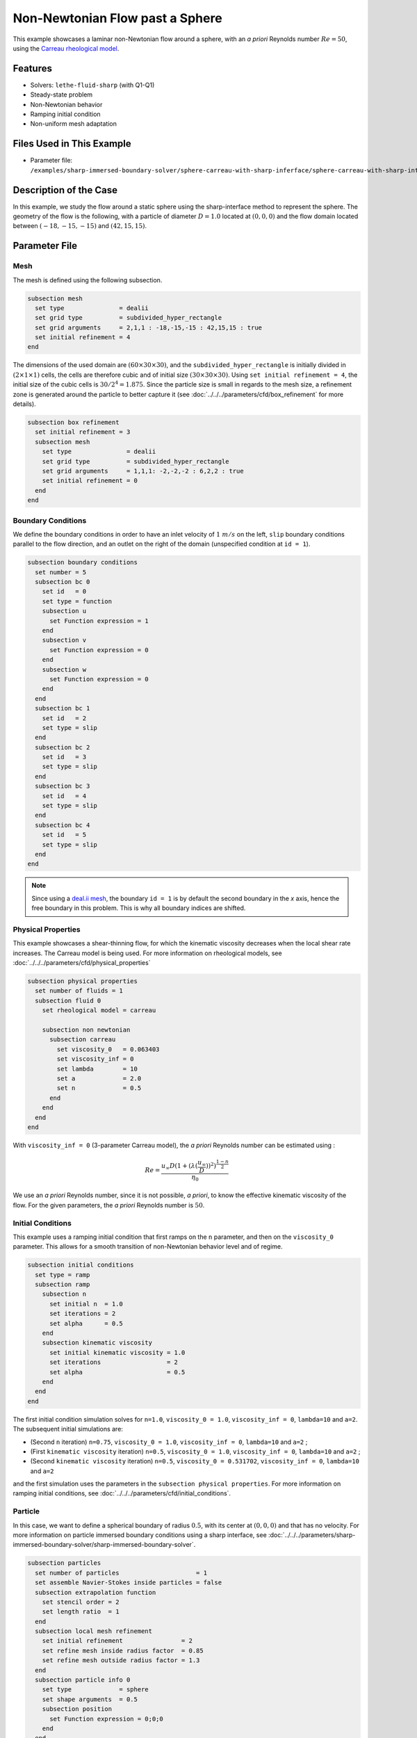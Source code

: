 ================================
Non-Newtonian Flow past a Sphere
================================

This example showcases a laminar non-Newtonian flow around a sphere, with an *a priori* Reynolds number :math:`Re = 50`, using the `Carreau rheological model <https://en.wikipedia.org/wiki/Carreau_fluid>`_.


----------------------------------
Features
----------------------------------
- Solvers: ``lethe-fluid-sharp`` (with Q1-Q1) 
- Steady-state problem
- Non-Newtonian behavior
- Ramping initial condition
- Non-uniform mesh adaptation 


---------------------------
Files Used in This Example
---------------------------

- Parameter file: ``/examples/sharp-immersed-boundary-solver/sphere-carreau-with-sharp-inferface/sphere-carreau-with-sharp-interface.prm``


-----------------------
Description of the Case
-----------------------

In this example, we study the flow around a static sphere using the sharp-interface method to represent the sphere. The geometry of the flow is the following, with a particle of diameter :math:`D = 1.0` located at :math:`(0,0,0)`
and the flow domain located between :math:`(-18,-15,-15)` and :math:`(42,15,15)`.

.. image:: images/sharp-carreau-case.png
    :alt: Simulation schematic
    :align: center


-----------------------
Parameter File
-----------------------

Mesh
~~~~~

The mesh is defined using the following subsection.

.. code-block:: text

    subsection mesh
      set type               = dealii
      set grid type          = subdivided_hyper_rectangle
      set grid arguments     = 2,1,1 : -18,-15,-15 : 42,15,15 : true
      set initial refinement = 4
    end

The dimensions of the used domain are :math:`(60 \times 30 \times 30)`, and the ``subdivided_hyper_rectangle`` is initially divided in :math:`(2 \times 1 \times 1)` cells, the cells are therefore cubic and of initial size :math:`(30 \times 30 \times 30)`. Using ``set initial refinement = 4``, the initial size of the cubic cells is :math:`30/2^4 = 1.875`. Since the particle size is small in regards to the mesh size, a refinement zone is generated around the particle to better capture it (see :doc:`../../../parameters/cfd/box_refinement` for more details).

.. code-block:: text

    subsection box refinement
      set initial refinement = 3
      subsection mesh
        set type               = dealii
        set grid type          = subdivided_hyper_rectangle
        set grid arguments     = 1,1,1: -2,-2,-2 : 6,2,2 : true
        set initial refinement = 0
      end
    end

Boundary Conditions
~~~~~~~~~~~~~~~~~~~~
We define the boundary conditions in order to have an inlet velocity of :math:`1~m/s` on the left, ``slip`` boundary conditions parallel to the flow direction, and an outlet on the right of the domain (unspecified condition at ``id = 1``).

.. code-block:: text

    subsection boundary conditions
      set number = 5
      subsection bc 0
        set id   = 0
        set type = function
        subsection u
          set Function expression = 1
        end
        subsection v
          set Function expression = 0
        end
        subsection w
          set Function expression = 0
        end
      end
      subsection bc 1
        set id   = 2
        set type = slip
      end
      subsection bc 2
        set id   = 3
        set type = slip
      end
      subsection bc 3
        set id   = 4
        set type = slip
      end
      subsection bc 4
        set id   = 5
        set type = slip
      end
    end

.. note::
	Since using a `deal.ii mesh <https://www.dealii.org/current/doxygen/deal.II/namespaceGridGenerator.html>`_, the boundary ``id = 1`` is by default the second boundary in the *x* axis, hence the free boundary in this problem. This is why all boundary indices are shifted.

Physical Properties
~~~~~~~~~~~~~~~~~~~~

This example showcases a shear-thinning flow, for which the kinematic viscosity decreases when the local shear rate increases. The Carreau model is being used. For more information on rheological models, see :doc:`../../../parameters/cfd/physical_properties`

.. code-block:: text

    subsection physical properties
      set number of fluids = 1
      subsection fluid 0
        set rheological model = carreau
    
        subsection non newtonian
          subsection carreau
            set viscosity_0   = 0.063403
            set viscosity_inf = 0
            set lambda        = 10
            set a             = 2.0
            set n             = 0.5
          end
        end
      end
    end

With ``viscosity_inf = 0`` (3-parameter Carreau model), the *a priori* Reynolds number can be estimated using :

.. math::

	 Re = \frac{u_{\infty}D(1+(\lambda(\frac{u_\infty}{D}))^2)^{\frac{1-n}{2}}}{\eta_0}

We use an *a priori* Reynolds number, since it is not possible, *a priori*, to know the effective kinematic viscosity of the flow. For the given parameters, the *a priori* Reynolds number is :math:`50`.

Initial Conditions
~~~~~~~~~~~~~~~~~~~~

This example uses a ramping initial condition that first ramps on the ``n`` parameter, and then on the ``viscosity_0`` parameter. This allows for a smooth transition of non-Newtonian behavior level and of regime.

.. code-block:: text

    subsection initial conditions
      set type = ramp
      subsection ramp
        subsection n
          set initial n  = 1.0
          set iterations = 2
          set alpha      = 0.5
        end
        subsection kinematic viscosity
          set initial kinematic viscosity = 1.0
          set iterations                  = 2
          set alpha                       = 0.5
        end
      end
    end
	
The first initial condition simulation solves for ``n=1.0``, ``viscosity_0 = 1.0``, ``viscosity_inf = 0``, ``lambda=10`` and ``a=2``. The subsequent initial simulations are:

* (Second ``n`` iteration) ``n=0.75``, ``viscosity_0 = 1.0``, ``viscosity_inf = 0``, ``lambda=10`` and ``a=2`` ;
* (First ``kinematic viscosity`` iteration) ``n=0.5``, ``viscosity_0 = 1.0``, ``viscosity_inf = 0``, ``lambda=10`` and ``a=2`` ;
* (Second ``kinematic viscosity`` iteration) ``n=0.5``, ``viscosity_0 = 0.531702``, ``viscosity_inf = 0``, ``lambda=10`` and ``a=2``

and the first simulation uses the parameters in the ``subsection physical properties``. For more information on ramping initial conditions, see :doc:`../../../parameters/cfd/initial_conditions`.

Particle
~~~~~~~~~~~~~~~~~~~~

In this case, we want to define a spherical boundary of radius :math:`0.5`, with its center at :math:`(0,0,0)` and that has no velocity. For more information on particle immersed boundary conditions using a sharp interface, see :doc:`../../../parameters/sharp-immersed-boundary-solver/sharp-immersed-boundary-solver`.

.. code-block:: text

    subsection particles
      set number of particles                     = 1
      set assemble Navier-Stokes inside particles = false
      subsection extrapolation function
        set stencil order = 2
        set length ratio  = 1
      end
      subsection local mesh refinement
        set initial refinement                = 2
        set refine mesh inside radius factor  = 0.85
        set refine mesh outside radius factor = 1.3
      end
      subsection particle info 0
        set type             = sphere
        set shape arguments  = 0.5
        subsection position
          set Function expression = 0;0;0
        end
      end
    end

The hypershell around the boundary between ``refine mesh inside radius factor`` (:math:`r = 0.425`) and ``refine mesh outside radius factor`` (:math:`r = 0.65`) will initially be refined twice (``initial refinement = 2``). 

Simulation Control
~~~~~~~~~~~~~~~~~~~~~~~~~~

The simulation is solved at steady-state with 2 mesh adaptations.

.. code-block:: text

    subsection simulation control
      set method            = steady
      set number mesh adapt = 2
      set output name       = sharp-carreau-output
      set output frequency  = 1
      set subdivision       = 1
    end

Mesh Adaptation
~~~~~~~~~~~~~~~

In order to generate an additional refinement zone around the immersed boundary, the ``mesh adaptation`` ``type`` must be set to ``kelly``. During both of the mesh refinement steps, :math:`40\%` of the cells with be split in :math:`8` (``fraction refinement = 0.4``) using a velocity-gradient Kelly operator.

.. code-block:: text

    subsection mesh adaptation
      set type                 = kelly
      set fraction coarsening  = 0.1
      set fraction refinement  = 0.4
      set fraction type        = number
      set frequency            = 1
      set max number elements  = 8000000
      set min refinement level = 0
      set max refinement level = 11
      set variable = velocity
    end


---------------
Results
---------------

Using Paraview, the steady-state velocity profile and the pressure profile can be visualized by operating a *slice* along the xy-plane (z-normal) that cuts in the middle of the sphere (See `documentation <https://forgeanalytics.io/blog/creating-slices-in-paraview/>`_). 

.. image:: images/velocity.png
	:align: center

.. image:: images/pressure.png
	:align: center

We can also see the kinematic viscosity profile throughout the domain, that is a function of the shear rate magnitude profile. Close to the particle, the shear rate is high which decreases the kinematic viscosity.

.. image:: images/viscosity.png
	:align: center

.. image:: images/shear-rate.png
	:align: center

We can notice that the kinematic viscosity rapidly reaches a plateau at :math:`\eta=0.063`. Given the parameters in the ``subsection physical properties``, the kinematic viscosity behavior should be given  by:

.. image:: images/carreau.png
	:align: center

We get the following torques and forces applied on the particle for each of the mesh refinements. The drag force applied on the particle in the effective force in the same direction fo the flow, which is in the math:`x` direction in this case. 

.. code-block:: text

 particle_ID    T_x       T_y       T_z      f_x       f_y       f_z      f_xv     f_yv     f_zv     f_xp     f_yp      f_zp    
 	0   -0.000008  0.000019 -0.000022 0.412183  0.000019  0.000038 0.143783 0.000019 0.000038 0.268400 -0.000000  0.000000 
 	0    0.000001  0.000000 -0.000003 0.415760  0.000001  0.000000 0.162431 0.000001 0.000001 0.253330  0.000000 -0.000000 
 	0   -0.000000 -0.000000 -0.000000 0.424786 -0.000000 -0.000003 0.176203 0.000001 0.000000 0.248584 -0.000001 -0.000003 

          
.. note:: 
	Because this analysis concerns non-Newtonian flow, there is no known solution for the drag coefficient. For a Newtonian flow at :math:`Re = 50`, the drag force would be :math:`0.6165`. Therefore, the drag force was decreased using a shear-thinning fluid.

-----------------------------
Possibilities for Extension
-----------------------------	

* **High-order methods** : Lethe supports higher order interpolation. This can yield much better results with an equal number of degrees of freedom than traditional second-order (Q1-Q1) methods, especially at higher Reynolds numbers.
* **Reynolds number** : By changing the inlet velocity, it can be interesting to see the impact of the shear-thinning behavior on the effective drag force.
* **Non-Newtonian parameters** : It can also be interesting to change the Carreau model parameters, i.e. changing the slope to appreciate the change in behavior.

.. note::
	It is not possible to use the Carreau model for a shear-thickening flow. You should change the model to power-law, and use the decribed parameters in :doc:`../../../parameters/cfd/physical_properties`
